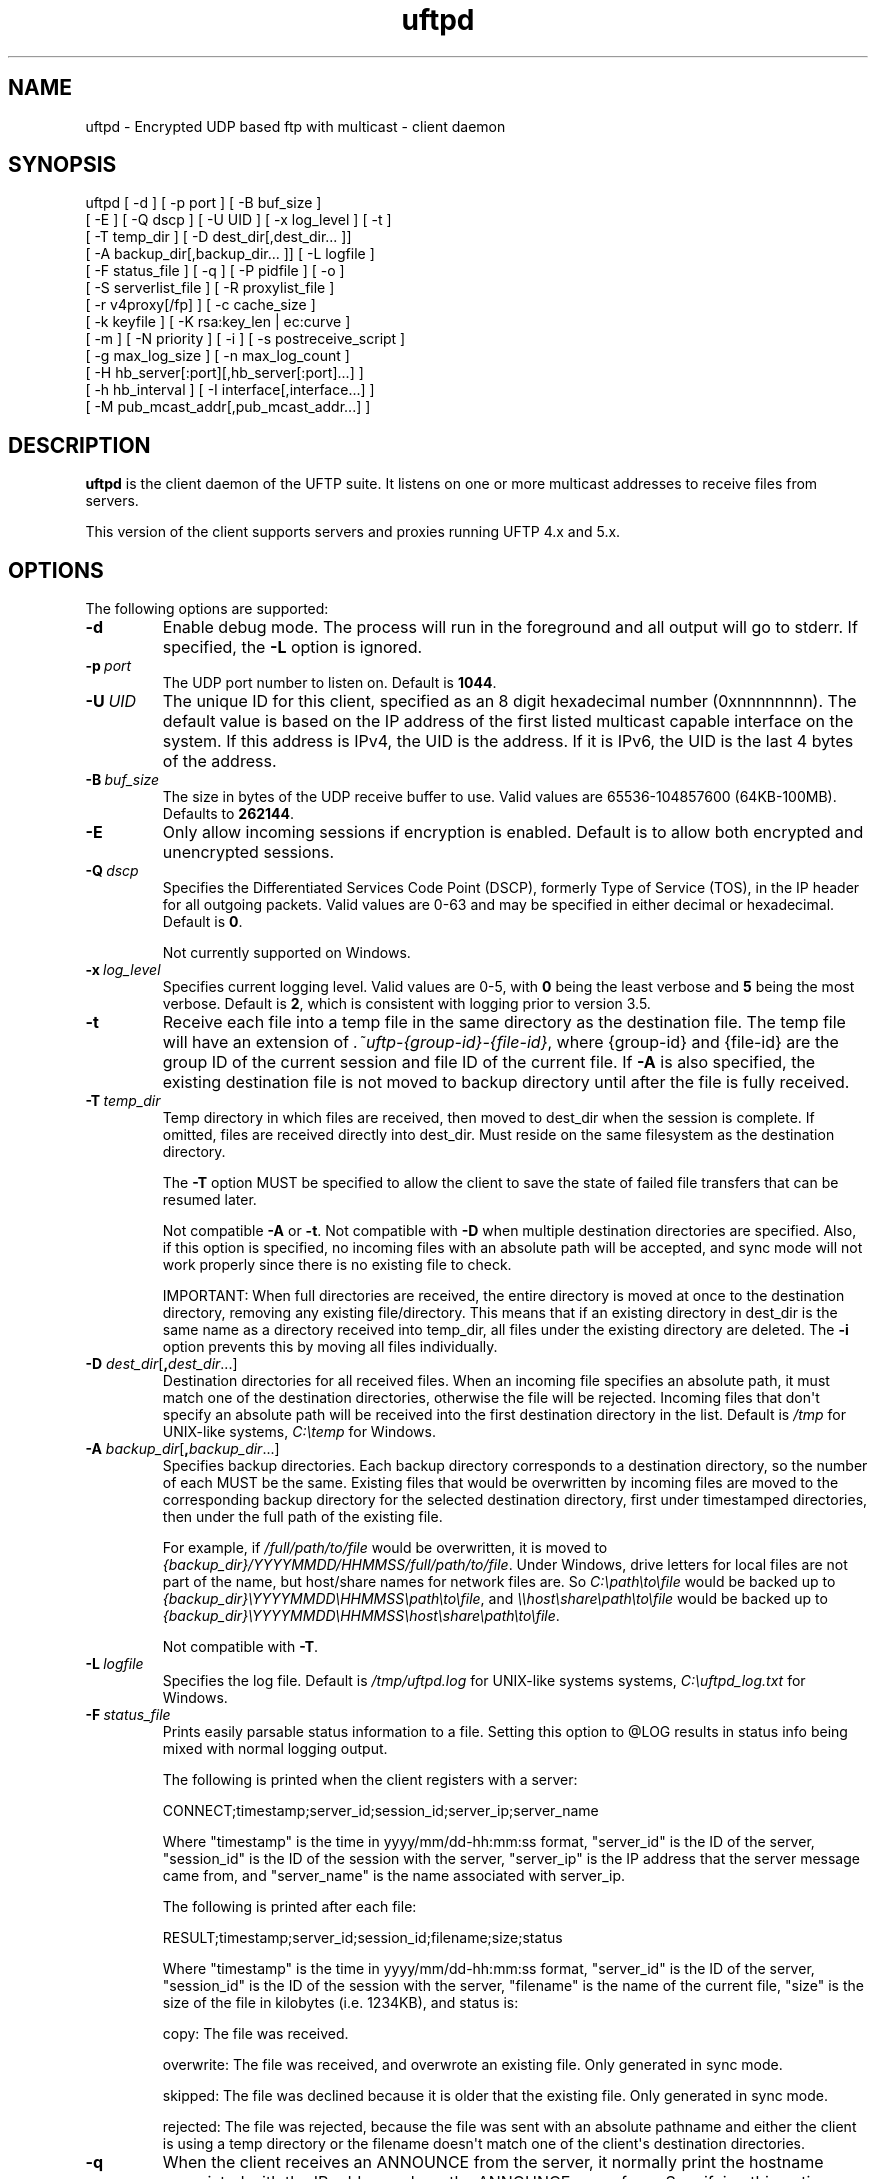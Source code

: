 .TH uftpd 1 "22 April 2020" "UFTP 5.0"
.SH NAME
uftpd - Encrypted UDP based ftp with multicast - client daemon
.SH SYNOPSIS
uftpd [ -d ] [ -p port ] [ -B buf_size ]
    [ -E ] [ -Q dscp ] [ -U UID ] [ -x log_level ] [ -t ]
    [ -T temp_dir ] [ -D dest_dir[,dest_dir... ]]
    [ -A backup_dir[,backup_dir... ]] [ -L logfile ]
    [ -F status_file ] [ -q ] [ -P pidfile ] [ -o ]
    [ -S serverlist_file ] [ -R proxylist_file ]
    [ -r v4proxy[/fp] ] [ -c cache_size ] 
    [ -k keyfile ] [ -K rsa:key_len | ec:curve ]
    [ -m ] [ -N priority ] [ -i ] [ -s postreceive_script ]
    [ -g max_log_size ] [ -n max_log_count ]
    [ -H hb_server[:port][,hb_server[:port]...] ]
    [ -h hb_interval ] [ -I interface[,interface...] ]
    [ -M pub_mcast_addr[,pub_mcast_addr...] ]
.SH DESCRIPTION
.P
.B uftpd
is the client daemon of the UFTP suite.
It listens on one or more multicast addresses to receive files from servers.

This version of the client supports servers and proxies running UFTP 4.x and 5.x.

.SH OPTIONS
.P
The following options are supported:
.TP
.B \-d
Enable debug mode.
The process will run in the foreground and all output will go to stderr.
If specified, the \fB\-L\fP option is ignored.
.TP
.BI \-p \ port
The UDP port number to listen on.
Default is \fB1044\fP.
.TP
.BI \-U \ UID
The unique ID for this client, specified as an 8 digit hexadecimal number (0xnnnnnnnn).
The default value is based on the IP address of the first listed multicast capable interface on the system.
If this address is IPv4, the UID is the address.
If it is IPv6, the UID is the last 4 bytes of the address.
.TP
.BI \-B \ buf_size
The size in bytes of the UDP receive buffer to use.
Valid values are 65536-104857600 (64KB-100MB).
Defaults to \fB262144\fP.
.TP
.B \-E
Only allow incoming sessions if encryption is enabled.
Default is to allow both encrypted and unencrypted sessions.
.TP
.BI \-Q \ dscp
Specifies the Differentiated Services Code Point (DSCP), formerly Type of Service (TOS), in the IP header for all outgoing packets.
Valid values are 0-63 and may be specified in either decimal or hexadecimal.
Default is \fB0\fP.

Not currently supported on Windows.
.TP
.BI \-x \ log_level
Specifies current logging level.
Valid values are 0-5, with \fB0\fP being the least verbose and \fB5\fP being the most verbose.
Default is \fB2\fP, which is consistent with logging prior to version 3.5.
.TP
.B \-t
Receive each file into a temp file in the same directory as the destination file.
The temp file will have an extension of \fI.~uftp-{group-id}-{file-id}\fP, where {group-id} and {file-id} are the group ID of the current session and file ID of the current file.
If \fB\-A\fP is also specified, the existing destination file is not moved to backup directory until after the file is fully received.
.TP
.BI \-T \ temp_dir
Temp directory in which files are received, then moved to dest_dir when the session is complete.
If omitted, files are received directly into dest_dir.
Must reside on the same filesystem as the destination directory.

The \fB\-T\fP option MUST be specified to allow the client to save the state of failed file transfers that can be resumed later.

Not compatible \fB\-A\fP or \fB\-t\fP.
Not compatible with \fB\-D\fP when multiple destination directories are specified.
Also, if this option is specified, no incoming files with an absolute path will be accepted, and sync mode will not work properly since there is no existing file to check.

IMPORTANT: When full directories are received, the entire directory is moved at once to the destination directory, removing any existing file/directory.
This means that if an existing directory in dest_dir is the same name as a directory received into temp_dir, all files under the existing directory are deleted.
The \fB\-i\fP option prevents this by moving all files individually.
.TP
\fB\-D\fP \fIdest_dir\fP[\fB,\fP\fIdest_dir\fP...]
Destination directories for all received files.
When an incoming file specifies an absolute path, it must match one of the destination directories, otherwise the file will be rejected.
Incoming files that don\(aqt specify an absolute path will be received into the first destination directory in the list.
Default is \fI/tmp\fP for UNIX-like systems, \fIC:\\temp\fP for Windows.
.TP
\fB\-A\fP \fIbackup_dir\fP[\fB,\fP\fIbackup_dir\fP...]
Specifies backup directories.
Each backup directory corresponds to a destination directory, so the number of each MUST be the same.
Existing files that would be overwritten by incoming files are moved to the corresponding backup directory for the selected destination directory, first under timestamped directories, then under the full path of the existing file.

For example, if \fI/full/path/to/file\fP would be overwritten, it is moved to \fI{backup_dir}/YYYYMMDD/HHMMSS/full/path/to/file\fP.
Under Windows, drive letters for local files are not part of the name, but host/share names for network files are.
So \fIC:\\path\\to\\file\fP would be backed up to \fI{backup_dir}\\YYYYMMDD\\HHMMSS\\path\\to\\file\fP, and \fI\\\\host\\share\\path\\to\\file\fP would be backed up to \fI{backup_dir}\\YYYYMMDD\\HHMMSS\\host\\share\\path\\to\\file\fP.

Not compatible with \fB\-T\fP.
.TP
.BI \-L \ logfile
Specifies the log file.
Default is \fI/tmp/uftpd.log\fP for UNIX-like systems systems, \fIC:\\uftpd_log.txt\fP for Windows.
.TP
.BI \-F \ status_file
Prints easily parsable status information to a file.
Setting this option to @LOG results in status info being mixed with normal logging output.

The following is printed when the client registers with a server:

.nf
CONNECT;timestamp;server_id;session_id;server_ip;server_name
.fi

Where "timestamp" is the time in yyyy/mm/dd-hh:mm:ss format, "server_id" is the ID of the server, "session_id" is the ID of the session with the server, "server_ip" is the IP address that the server message came from, and "server_name" is the name associated with server_ip.

The following is printed after each file:

.nf
RESULT;timestamp;server_id;session_id;filename;size;status
.fi

Where "timestamp" is the time in yyyy/mm/dd-hh:mm:ss format, "server_id" is the ID of the server, "session_id" is the ID of the session with the server, "filename" is the name of the current file, "size" is the size of the file in kilobytes (i.e. 1234KB), and status is:

copy: The file was received.

overwrite: The file was received, and overwrote an existing file.
Only generated in sync mode.

skipped: The file was declined because it is older that the existing file.
Only generated in sync mode.

rejected: The file was rejected, because the file was sent with an absolute pathname and either the client is using a temp directory or the filename doesn\(aqt match one of the client\(aqs destination directories.
.TP
.B \-q
When the client receives an ANNOUNCE from the server, it normally print the hostname associated with the IP address where the ANNOUNCE came from.
Specifying this option prevents a DNS lookup of the server IP, saving time.
.TP
.BI \-P \ pidfile
The pidfile to write the daemon\(aqs pid to on startup.
Default is no \fIpidfile\fP.

.TP
.BI \-o
Enables source specific multicast (SSM) to join all multicast groups.
Setting this option requires that the public multicast addresses specified by \fB\-M\fP are valid SSM addresses, and requires the \fB\-S\fP option to specify the IP addresses of server in order to join the relevant SSM group as well as the \fB\-R\fP option if any servers communicate through a proxy.
This also requires servers talking to this client to use a SSM address for the private multicast address, otherwise the message will be rejected.

Valid SSM addresses are in the \fI232.0.0.0/8\fP range for IPv4 and the \fIff30::/96\fP range for IPv6.

.TP
.BI \-S \ serverlist_file
A file containing a list of servers the client will allow to send files to it and the proxy the server communicates through, if any.
The file should contain the ID of the server, the IP address the client expects the server\(aqs request to come from, the ID of the client or response proxy it goes through, and optionally the server\(aqs public key fingerprint, with one entry for a server on each line.
If a proxy is not used by the server, a value of 0 must be specified.
If a key fingerprint is given, the key specified by the server must match the fingerprint.

This option is required if the \fB\-o\fP option is also specified, and is required if any server communicates through a proxy.

.nf
Example contents:
0x11112222|192.168.1.101|0x22223333|66:1E:C9:1D:FC:99:DB:60:B0:1A:F0:8F:CA:F4:28:27:A6:BE:94:BC
0x11113333|fe80::213:72ff:fed6:69ca|0
.fi

If a particular server is running version 4.x, the file should list the IP and fingerprint of the client proxy instead of the server.
In version 4.x mode, the proxy can authenticate the server.

.TP
.BI \-R \ proxylist_file
A file containing a list of proxies the client will allow to send files to it.
The file should contain the ID of the proxy, the IP address the client expects the proxy\(aqs request to come from, and optionally the proxy\(aqs public key fingerprint, with one entry for a server on each line.
If a key fingerprint is given, the key specified by the proxy must match the fingerprint.

This option is required if the \fB\-o\fP option is specified and any server uses a proxy.  Not required otherwise unless proxies are to be authenticated.

.nf
Example contents:
0x22223333|192.168.1.102|3E:5D:E7:2B:38:33:FE:1E:B6:DC:83:68:6C:04:D7:3E:03:90:F1:26
0x33334444|fe80::213:72ff:fed6:38f3|
.fi

.TP
\fB\-r\fP \fIv4proxy\fP[\fB/\fP\fIfingerprint\fP]
Specifies the name/IP of the response proxy that all responses from version 4.x servers are forwarded to.
If fingerprint is given, it specifies the proxy\(aqs public key fingerprint.
Upon startup, the client will query the proxy for its public key, retrying every 5 seconds until it gets a successful response.
The client cannot accept an encrypted file transfer from a 4.x server until it gets the proxy\(aqs key.
.TP
.BI \-c \ cache_size
Specifies the size in bytes of the cache used to hold received data packets before they are written to disk.
Proper tuning of this value can greatly increase efficiency at speeds in the gigabit range.
Valid values are 10240-20971520 (10KB-20MB).
Default is \fB1048576\fP (1MB).
.TP
\fB\-k\fP \fIkeyfile\fP
.TP
\fB\-K\fP {\fBrsa:\fP\fIkey_len\fP | \fBec:\fP\fIcurve\fP}
These two options are used to read and/or write the client\(aqs RSA/ECDSA private key.

The \fB\-K\fP option creates an RSA or ECDSA private key.
New keys are specified as either \fBrsa:\fP\fIkey_length\fP, which creates an RSA private key \fIkey_length\fP bits wide, or as \fBec:\fP\fIcurve\fP, which creates an EC key using the curve "\fIcurve\fP".

The supported EC curves are secp256r1 (prime256v1), secp384r1, and secp521r1.

If only \fB\-K\fP is specified, a key is created and not persisted.

If only \fB\-k\fP is specified, this option reads an RSA or ECDSA private key from the specified keyfile.

If \fB\-k\fP and \fB\-K\fP are both specified, the key created by \fB\-K\fP is written to the keyfile listed by \fB\-k\fP.

If neither \fB\-k\fP nor \fB\-K\fP are specified, an EC private key using curve secp256r1 is generated and not persisted.

The definition of keyfile is dependent on the crypto library UFTP is compiled to use.

On Windows systems, UFTP uses CNG (Cryptography API: Next Generation).
Under CNG, all RSA and EC private keys must be stored in a key container (technically only keys used to sign data, but for UFTP\(aqs purposes this is the case).
Key containers are internal to Windows, and each user (and the system) has its own set of key containers.
In this case, key_file is actually the name of the key container.

All other systems use OpenSSL for the crypto library (although under Windows UFTP can be also be built to use it).
In this case, key_file specifies a file name where the RSA private key is stored unencrypted in PEM format (the OS is expected to protect this file).
When both \fB\-k\fP and \fB\-K\fP are specified, the file is only written to if it does not currently exist.
If the file does exist, an error message will be returned and the server will exit.
When \fB\-k\fP is not specified, the generated key is not persisted.
These PEM files may also be manipulated via the
.BR openssl (1)
command line tool.

Keys can also be generated and viewed via the uftp
.BR keymgt (1)
utility.
.TP
.B \-m
For Windows systems using CNG, private keys are normally stored in the key container of the running user.
Specifying this option stores keys in the system key container.
Useful when running as a service.
On non-Windows systems, this option has no effect.
.TP
.BI \-N \ priority
Sets the process priority.
On Windows systems, valid values are from \fB-\2\fP to \fB2\fP, with a default of \fB0\fP.
These correspond to the following priorities:

.nf
-2 High
-1 Above Normal
 0 Normal
 1 Below Normal
 2 Low
.fi

On all other systems, this is the "nice" value.
Valid values are from \fB\-20\fP to \fB19\fP, where \fB\-20\fP is the highest priority and \fB19\fP is the lowest priority.
Default is \fB0\fP.
.TP
.B \-i
When \fB\-T\fP is specified, directories are normally moved from the temp directory to the destination directory at once, removing all existing files in the that subdirectory within the destination directory.
This option causes directories to be traversed so that all received files are moved individually, preventing unwanted deletions.
This also affects the operation of the \fB\-s\fP option.
If \fB\-T\fP is not specified, this option has no effect.
.TP
.BI \-s \ postreceive_script
The full path to an external command or script to be called when files are received.
The command will be called as follows:

postreceive_script \-I session_id file [ file... ]

Where "\fIsession_id\fP" is an 8 hexadecimal digit number identifying the current session, and "\fIfile\fP" is the full pathname to one or more received files/directories in the destination directory specified by \fB\-D\fP.

The way this script is called depends on whether or not a temp directory is specified by \fB\-T\fP, and if \fB\-i\fP is specified.
If a temp directory is not specified, or if both \fB\-T\fP and \fB\-i\fP are specified, the script gets called once for each file as soon as the file is received.
If a temp directory is specified but \fB\-i\fP is not, the script gets called once at the end of the session, and is passed all top level files/directories received.
Here, "top level files/directories" refers to all entries in the temp directory for the session, but not subdirectories.
So the script would be responsible for traversing any listed directories to find files contained within them.
.TP
.BI \-g \ max_log_size
Specifies the maximum log file size in MB.
Once the log file reaches this size, the file is renamed with a \fI.1\fP extension and a new log file is opened.
For example, if the log file is \fI/tmp/uftpd.log\fP, it will be renamed \fI/tmp/uftpd.log.1\fP and a new \fI/tmp/uftpd.log\fP will be created.
Ignored if \fB\-d\fP is specified.
Valid values are 1-1024.
Default is no log rolling.
.TP
.BI \-n \ max_log_count
Specifies the maximum number of archive log files to keep when log rolling is active.
When the log file rolls, archive logs are renamed with an incrementing numerical extension until the max is reached.
Archive log files beyond the maximum are deleted.
Ignored if \fB\-g\fP is not specified.
Valid values are 1-1000.
Default is \fB5\fP.
.TP
\fB\-H\fP \fIhb_server\fP[\fB:\fP\fIport\fP][\fB,\fP\fIhb_server\fP[\fB:\fP\fIport\fP]...]]
Lists one or more proxies to send heartbeat messages to.
When sending a signed heartbeat message, the first key listed under \fB\-k\fP is used to sign the message.
If port is not specified for a given proxy, the default port of \fB1044\fP is assumed.
.TP
.BI \-h \ hb_interval
The time in seconds between sending heartbeat messages.
Ignored if \fB\-H\fP is not specified.
.TP
\fB\-I\fP \fIinterface\fP[\fB,\fP\fIinterface\fP...]
Lists one or more interfaces to listen to multicast traffic on.
Interfaces can be specified either by interface name, by hostname, or by IP.
When receiving a closed group membership request, the client will participate if any of these interfaces matches an IP in the announcement.
When receiving an open group membership request, the first interface listed is the one the client will report back to the server.
This may not necessarily be the interface that the ANNOUNCE was received on.
The default is to listen on all active non-loopback interfaces.
NOTE: Since Windows doesn\(aqt have named interfaces (not in the sense that UNIX-like systems do), only hostnames or IP addresses are accepted on Windows.
If specifying by hostname or IP, may be a mixture of IPv4 and IPv6 addresses, except on systems that don\(aqt support dual mode sockets such as Windows XP.
.TP
\fB\-M\fP \fIpub_mcast_addr\fP[\fB,\fP\fIpub_mcast_addr\fP...]
The list of public multicast addresses to listen on.
May be a mixture of IPv4 and IPv6 addresses, except on systems that don\(aqt support dual mode sockets such as Windows XP.
Default is \fB230.4.4.1\fP.
.SH EXAMPLES
.P
Starting with the default options:

.RS 5
uftpd
.RE

The client runs as a daemon and listens for announcements on UDP port 1044 on multicast address 230.4.4.1 on all non-loopback network interfaces. Incoming files are received directly into \fI/tmp\fP (\fIC:\\temp\fP on Windows).
An EC key using curve secp256r1 is generated to handle encrypted sessions.

Suppose you want an external process to handle incoming files in \fI/tmp/dest\fP.
Since you don\(aqt want to pick up incomplete files, you might want them to be received into \fI/tmp/receiving\fP then moved to \fI/tmp/dest\fP when done.
Then call the client like this:

.RS 5
uftpd \-D /tmp/dest \-T /tmp/receiving
.RE

If the client expects to receive from different servers, one sending on 230.4.4.1 and one sending on ff02:4:4:2:

.RS 5
uftpd \-M 230.4.4.1,ff02:4:4:2
.RE

If incoming packets aren\(aqt being read quickly enough, and you want to increase the UDP receive buffer size to 2 MB:

.RS 5
uftpd \-B 2097152
.RE

.SH EXIT STATUS
.P
The following exit values are returned:
.TP
0
The client started successfully and is running in the background.
.TP
1
An invalid command line parameter was specified.
.TP
2
An error occurred while attempting to initialize network connections.
.TP
3
An error occurred while reading or generating cryptographic key data.
.TP
4
An error occurred while opening or rolling the log file.
.TP
5
A memory allocation error occurred.
.TP
6
The client was interrupted by the user.
.SH SEE ALSO
.BR uftp (1),
.BR uftpproxyd (1),
.BR uftp_keymgt (1).
.SH NOTES
The latest version of UFTP can be found at http://uftp-multicast.sourceforge.net.
UFTP is covered by the GNU General Public License.
Commercial licenses and support are available from Dennis Bush (bush@tcnj.edu).
